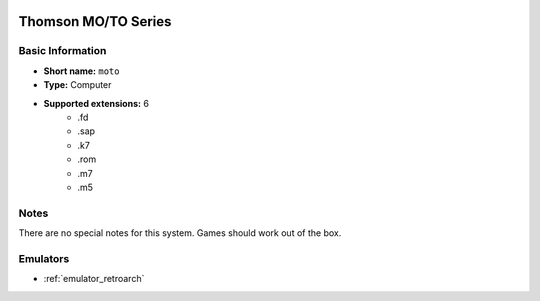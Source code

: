 .. image:: /global/assets/systems/moto-photo.png
	:width: 25%

.. image:: /global/assets/systems/moto-logo.png
	:width: 73%

.. _system_moto:

Thomson MO/TO Series
====================

Basic Information
~~~~~~~~~~~~~~~~~
- **Short name:** ``moto``
- **Type:** Computer
- **Supported extensions:** 6
	- .fd
	- .sap
	- .k7
	- .rom
	- .m7
	- .m5

Notes
~~~~~

There are no special notes for this system. Games should work out of the box.

Emulators
~~~~~~~~~
- :ref:`emulator_retroarch`